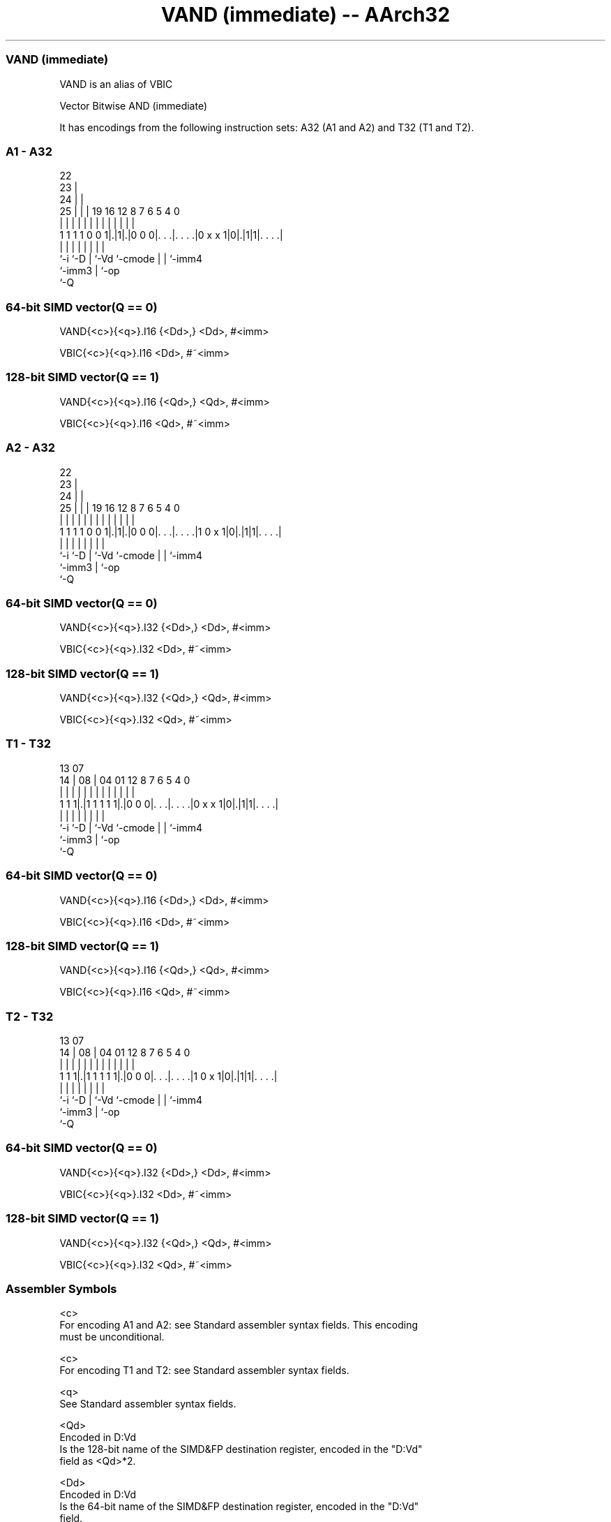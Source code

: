 .nh
.TH "VAND (immediate) -- AArch32" "7" " "  "alias" "fpsimd"
.SS VAND (immediate)
 VAND is an alias of VBIC

 Vector Bitwise AND (immediate)


It has encodings from the following instruction sets:  A32 (A1 and A2) and  T32 (T1 and T2).

.SS A1 - A32
 
                     22                                            
                   23 |                                            
                 24 | |                                            
               25 | | |    19    16      12       8 7 6 5 4       0
                | | | |     |     |       |       | | | | |       |
   1 1 1 1 0 0 1|.|1|.|0 0 0|. . .|. . . .|0 x x 1|0|.|1|1|. . . .|
                |   |       |     |       |         | |   |
                `-i `-D     |     `-Vd    `-cmode   | |   `-imm4
                            `-imm3                  | `-op
                                                    `-Q
  
  
 
.SS 64-bit SIMD vector(Q == 0)
 
 VAND{<c>}{<q>}.I16 {<Dd>,} <Dd>, #<imm>
 
 VBIC{<c>}{<q>}.I16 <Dd>, #~<imm>
.SS 128-bit SIMD vector(Q == 1)
 
 VAND{<c>}{<q>}.I16 {<Qd>,} <Qd>, #<imm>
 
 VBIC{<c>}{<q>}.I16 <Qd>, #~<imm>
.SS A2 - A32
 
                     22                                            
                   23 |                                            
                 24 | |                                            
               25 | | |    19    16      12       8 7 6 5 4       0
                | | | |     |     |       |       | | | | |       |
   1 1 1 1 0 0 1|.|1|.|0 0 0|. . .|. . . .|1 0 x 1|0|.|1|1|. . . .|
                |   |       |     |       |         | |   |
                `-i `-D     |     `-Vd    `-cmode   | |   `-imm4
                            `-imm3                  | `-op
                                                    `-Q
  
  
 
.SS 64-bit SIMD vector(Q == 0)
 
 VAND{<c>}{<q>}.I32 {<Dd>,} <Dd>, #<imm>
 
 VBIC{<c>}{<q>}.I32 <Dd>, #~<imm>
.SS 128-bit SIMD vector(Q == 1)
 
 VAND{<c>}{<q>}.I32 {<Qd>,} <Qd>, #<imm>
 
 VBIC{<c>}{<q>}.I32 <Qd>, #~<imm>
.SS T1 - T32
 
                                                                   
                                                                   
         13          07                                            
       14 |        08 |    04    01      12       8 7 6 5 4       0
        | |         | |     |     |       |       | | | | |       |
   1 1 1|.|1 1 1 1 1|.|0 0 0|. . .|. . . .|0 x x 1|0|.|1|1|. . . .|
        |           |       |     |       |         | |   |
        `-i         `-D     |     `-Vd    `-cmode   | |   `-imm4
                            `-imm3                  | `-op
                                                    `-Q
  
  
 
.SS 64-bit SIMD vector(Q == 0)
 
 VAND{<c>}{<q>}.I16 {<Dd>,} <Dd>, #<imm>
 
 VBIC{<c>}{<q>}.I16 <Dd>, #~<imm>
.SS 128-bit SIMD vector(Q == 1)
 
 VAND{<c>}{<q>}.I16 {<Qd>,} <Qd>, #<imm>
 
 VBIC{<c>}{<q>}.I16 <Qd>, #~<imm>
.SS T2 - T32
 
                                                                   
                                                                   
         13          07                                            
       14 |        08 |    04    01      12       8 7 6 5 4       0
        | |         | |     |     |       |       | | | | |       |
   1 1 1|.|1 1 1 1 1|.|0 0 0|. . .|. . . .|1 0 x 1|0|.|1|1|. . . .|
        |           |       |     |       |         | |   |
        `-i         `-D     |     `-Vd    `-cmode   | |   `-imm4
                            `-imm3                  | `-op
                                                    `-Q
  
  
 
.SS 64-bit SIMD vector(Q == 0)
 
 VAND{<c>}{<q>}.I32 {<Dd>,} <Dd>, #<imm>
 
 VBIC{<c>}{<q>}.I32 <Dd>, #~<imm>
.SS 128-bit SIMD vector(Q == 1)
 
 VAND{<c>}{<q>}.I32 {<Qd>,} <Qd>, #<imm>
 
 VBIC{<c>}{<q>}.I32 <Qd>, #~<imm>
 

.SS Assembler Symbols

 <c>
  For encoding A1 and A2: see Standard assembler syntax fields. This encoding
  must be unconditional.

 <c>
  For encoding T1 and T2: see Standard assembler syntax fields.

 <q>
  See Standard assembler syntax fields.

 <Qd>
  Encoded in D:Vd
  Is the 128-bit name of the SIMD&FP destination register, encoded in the "D:Vd"
  field as <Qd>*2.

 <Dd>
  Encoded in D:Vd
  Is the 64-bit name of the SIMD&FP destination register, encoded in the "D:Vd"
  field.

 <imm>
  Is a constant of the specified type that is replicated to fill the destination
  register. For details of the range of constants available and the encoding of
  <imm>, see Modified immediate constants in T32 and A32 Advanced SIMD
  instructions.



.SS Operation

 The manual of VBIC gives pseudocode for VAND.
